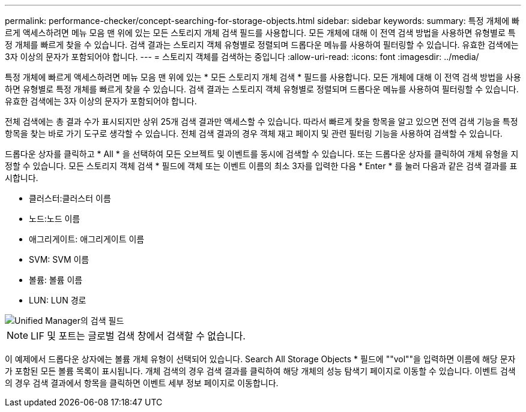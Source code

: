 ---
permalink: performance-checker/concept-searching-for-storage-objects.html 
sidebar: sidebar 
keywords:  
summary: 특정 개체에 빠르게 액세스하려면 메뉴 모음 맨 위에 있는 모든 스토리지 개체 검색 필드를 사용합니다. 모든 개체에 대해 이 전역 검색 방법을 사용하면 유형별로 특정 개체를 빠르게 찾을 수 있습니다. 검색 결과는 스토리지 객체 유형별로 정렬되며 드롭다운 메뉴를 사용하여 필터링할 수 있습니다. 유효한 검색에는 3자 이상의 문자가 포함되어야 합니다. 
---
= 스토리지 객체를 검색하는 중입니다
:allow-uri-read: 
:icons: font
:imagesdir: ../media/


[role="lead"]
특정 개체에 빠르게 액세스하려면 메뉴 모음 맨 위에 있는 * 모든 스토리지 개체 검색 * 필드를 사용합니다. 모든 개체에 대해 이 전역 검색 방법을 사용하면 유형별로 특정 개체를 빠르게 찾을 수 있습니다. 검색 결과는 스토리지 객체 유형별로 정렬되며 드롭다운 메뉴를 사용하여 필터링할 수 있습니다. 유효한 검색에는 3자 이상의 문자가 포함되어야 합니다.

전체 검색에는 총 결과 수가 표시되지만 상위 25개 검색 결과만 액세스할 수 있습니다. 따라서 빠르게 찾을 항목을 알고 있으면 전역 검색 기능을 특정 항목을 찾는 바로 가기 도구로 생각할 수 있습니다. 전체 검색 결과의 경우 객체 재고 페이지 및 관련 필터링 기능을 사용하여 검색할 수 있습니다.

드롭다운 상자를 클릭하고 * All * 을 선택하여 모든 오브젝트 및 이벤트를 동시에 검색할 수 있습니다. 또는 드롭다운 상자를 클릭하여 개체 유형을 지정할 수 있습니다. 모든 스토리지 객체 검색 * 필드에 객체 또는 이벤트 이름의 최소 3자를 입력한 다음 * Enter * 를 눌러 다음과 같은 검색 결과를 표시합니다.

* 클러스터:클러스터 이름
* 노드:노드 이름
* 애그리게이트: 애그리게이트 이름
* SVM: SVM 이름
* 볼륨: 볼륨 이름
* LUN: LUN 경로


image::../media/opm-search-field-jpg.gif[Unified Manager의 검색 필드]

[NOTE]
====
LIF 및 포트는 글로벌 검색 창에서 검색할 수 없습니다.

====
이 예제에서 드롭다운 상자에는 볼륨 개체 유형이 선택되어 있습니다. Search All Storage Objects * 필드에 ""vol""을 입력하면 이름에 해당 문자가 포함된 모든 볼륨 목록이 표시됩니다. 개체 검색의 경우 검색 결과를 클릭하여 해당 개체의 성능 탐색기 페이지로 이동할 수 있습니다. 이벤트 검색의 경우 검색 결과에서 항목을 클릭하면 이벤트 세부 정보 페이지로 이동합니다.

